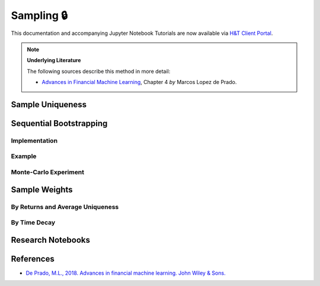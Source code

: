 .. _modelling-sampling:

===========
Sampling 🔒
===========

This documentation and accompanying Jupyter Notebook Tutorials are now available via
`H&T Client Portal <https://portal.hudsonthames.org/dashboard/product/LFKd0IJcZa91PzVhALlJ>`__.

.. Note::
    **Underlying Literature**

    The following sources describe this method in more detail:

    - `Advances in Financial Machine Learning <https://www.wiley.com/en-us/Advances+in+Financial+Machine+Learning-p-9781119482086>`__, Chapter 4 *by* Marcos Lopez de Prado.


Sample Uniqueness
#################

Sequential Bootstrapping
########################

Implementation
**************

Example
*******

Monte-Carlo Experiment
**********************

Sample Weights
##############

By Returns and Average Uniqueness
*********************************

By Time Decay
*************

Research Notebooks
##################


References
##########

* `De Prado, M.L., 2018. Advances in financial machine learning. John Wiley & Sons. <https://www.wiley.com/en-us/Advances+in+Financial+Machine+Learning-p-9781119482086>`_
